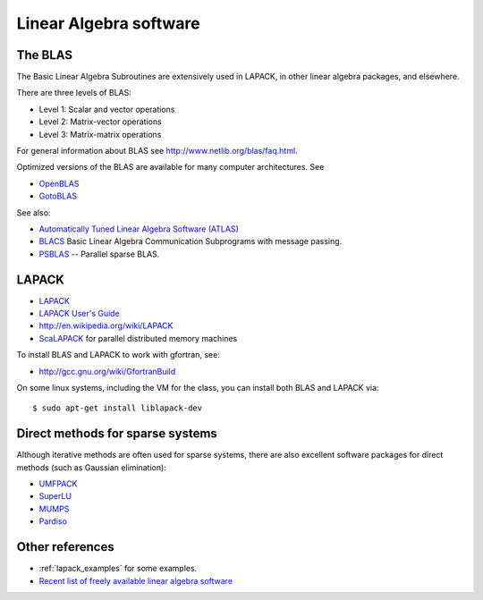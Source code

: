 

.. _linalg:

=============================================================
Linear Algebra software
=============================================================

.. _blas: 

The BLAS
--------

The Basic Linear Algebra Subroutines are extensively used in LAPACK, in
other linear algebra packages, and elsewhere.  

There are three levels of BLAS:

* Level 1: Scalar and vector operations
* Level 2: Matrix-vector operations
* Level 3: Matrix-matrix operations

For general information about BLAS see
`<http://www.netlib.org/blas/faq.html>`_.

Optimized versions of the BLAS are available for many computer
architectures.  See

* `OpenBLAS <http://xianyi.github.io/OpenBLAS/>`_
* `GotoBLAS <http://www.tacc.utexas.edu/tacc-projects/gotoblas2>`_

See also:

* `Automatically Tuned Linear Algebra Software (ATLAS) <http://math-atlas.sourceforge.net/>`_
* `BLACS <http://www.netlib.org/blacs/>`_ Basic Linear Algebra Communication
  Subprograms with message passing.
* `PSBLAS <http://www.ce.uniroma2.it/psblas/>`_ -- Parallel sparse BLAS.


.. _linalg_lapack:

LAPACK
------

* `LAPACK <http://www.netlib.org/lapack/>`_
* `LAPACK User's Guide <http://www.netlib.org/lapack/lug/>`_
* `<http://en.wikipedia.org/wiki/LAPACK>`_
* `ScaLAPACK <http://www.netlib.org/scalapack/>`_ for parallel distributed memory
  machines

To install BLAS and LAPACK to work with gfortran, see:

* `<http://gcc.gnu.org/wiki/GfortranBuild>`_

On some linux systems, including the VM for the class, you can install both
BLAS and LAPACK via::

    $ sudo apt-get install liblapack-dev 


.. _linalg_spdirect:

Direct methods for sparse systems
----------------------------------

Although iterative methods are often used for sparse systems, there are also
excellent software packages for direct methods (such as Gaussian
elimination):

* `UMFPACK <http://www.cise.ufl.edu/research/sparse/umfpack/>`_
* `SuperLU <http://crd-legacy.lbl.gov/~xiaoye/SuperLU/>`_
* `MUMPS <http://graal.ens-lyon.fr/MUMPS/>`_
* `Pardiso <http://www.pardiso-project.org/>`_


Other references
----------------

* :ref:`lapack_examples` for some examples.


* `Recent list of freely available linear algebra software
  <http://www.netlib.org/utk/people/JackDongarra/la-sw.html>`_

